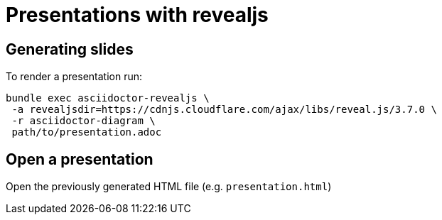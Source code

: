 = Presentations with revealjs
:icons: font 

== Generating slides

To render a presentation run:
```
bundle exec asciidoctor-revealjs \
 -a revealjsdir=https://cdnjs.cloudflare.com/ajax/libs/reveal.js/3.7.0 \
 -r asciidoctor-diagram \
 path/to/presentation.adoc
```

== Open a presentation

Open the previously generated HTML file (e.g. `presentation.html`)
